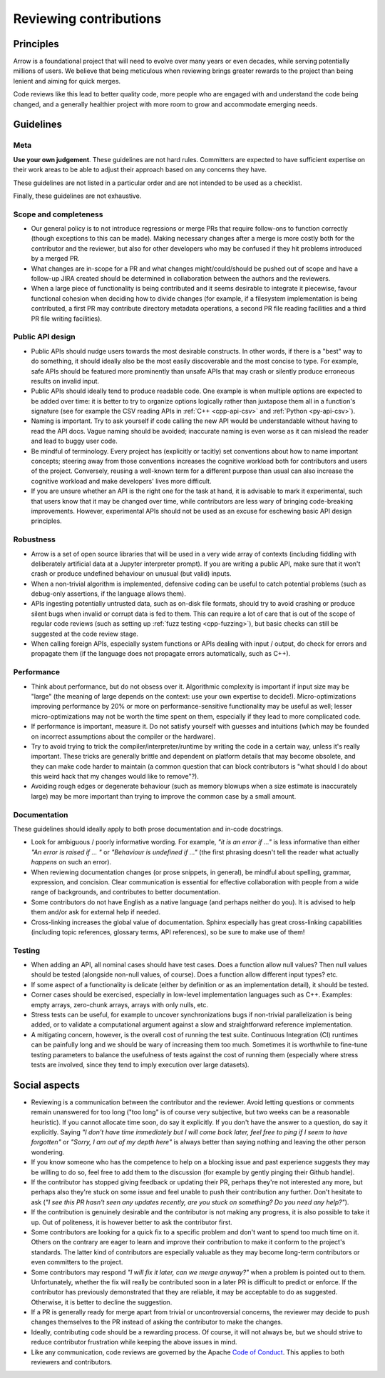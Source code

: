 .. Licensed to the Apache Software Foundation (ASF) under one
.. or more contributor license agreements.  See the NOTICE file
.. distributed with this work for additional information
.. regarding copyright ownership.  The ASF licenses this file
.. to you under the Apache License, Version 2.0 (the
.. "License"); you may not use this file except in compliance
.. with the License.  You may obtain a copy of the License at

..   http://www.apache.org/licenses/LICENSE-2.0

.. Unless required by applicable law or agreed to in writing,
.. software distributed under the License is distributed on an
.. "AS IS" BASIS, WITHOUT WARRANTIES OR CONDITIONS OF ANY
.. KIND, either express or implied.  See the License for the
.. specific language governing permissions and limitations
.. under the License.

=======================
Reviewing contributions
=======================

Principles
==========

Arrow is a foundational project that will need to evolve over many years
or even decades, while serving potentially millions of users.  We believe
that being meticulous when reviewing brings greater rewards to the project
than being lenient and aiming for quick merges.

Code reviews like this lead to better quality code, more people who are
engaged with and understand the code being changed, and a generally
healthier project with more room to grow and accommodate emerging needs.


Guidelines
==========

Meta
----

**Use your own judgement**.  These guidelines are not hard rules.
Committers are expected to have sufficient expertise on their work
areas to be able to adjust their approach based on any concerns they have.

These guidelines are not listed in a particular order and are not intended
to be used as a checklist.

Finally, these guidelines are not exhaustive.

Scope and completeness
----------------------

* Our general policy is to not introduce regressions or merge PRs that require
  follow-ons to function correctly (though exceptions to this can be made).
  Making necessary changes after a merge is more costly both for the
  contributor and the reviewer, but also for other developers who may be
  confused if they hit problems introduced by a merged PR.

* What changes are in-scope for a PR and what changes might/could/should be
  pushed out of scope and have a follow-up JIRA created should be determined
  in collaboration between the authors and the reviewers.

* When a large piece of functionality is being contributed and it seems
  desirable to integrate it piecewise, favour functional cohesion when
  deciding how to divide changes (for example, if a filesystem implementation
  is being contributed, a first PR may contribute directory metadata
  operations, a second PR file reading facilities and a third PR file writing
  facilities).

Public API design
-----------------

* Public APIs should nudge users towards the most desirable constructs.
  In other words, if there is a "best" way to do something, it should
  ideally also be the most easily discoverable and the most concise to type.
  For example, safe APIs should be featured more prominently than
  unsafe APIs that may crash or silently produce erroneous results on
  invalid input.

* Public APIs should ideally tend to produce readable code.  One example
  is when multiple options are expected to be added over time: it is better
  to try to organize options logically rather than juxtapose them all in
  a function's signature (see for example the CSV reading APIs in
  :ref:`C++ <cpp-api-csv>` and :ref:`Python <py-api-csv>`).

* Naming is important.  Try to ask yourself if code calling the new API
  would be understandable without having to read the API docs.
  Vague naming should be avoided; inaccurate naming is even worse as it
  can mislead the reader and lead to buggy user code.

* Be mindful of terminology.  Every project has (explicitly or tacitly) set
  conventions about how to name important concepts; steering away from those
  conventions increases the cognitive workload both for contributors and
  users of the project.  Conversely, reusing a well-known term for a different
  purpose than usual can also increase the cognitive workload and make
  developers' lives more difficult.

* If you are unsure whether an API is the right one for the task at hand,
  it is advisable to mark it experimental, such that users know that it
  may be changed over time, while contributors are less wary of bringing
  code-breaking improvements.  However, experimental APIs should not be
  used as an excuse for eschewing basic API design principles.

Robustness
----------

* Arrow is a set of open source libraries that will be used in a very wide
  array of contexts (including fiddling with deliberately artificial data
  at a Jupyter interpreter prompt).  If you are writing a public API, make
  sure that it won't crash or produce undefined behaviour on unusual (but
  valid) inputs.

* When a non-trivial algorithm is implemented, defensive coding can
  be useful to catch potential problems (such as debug-only assertions, if
  the language allows them).

* APIs ingesting potentially untrusted data, such as on-disk file formats,
  should try to avoid crashing or produce silent bugs when invalid or
  corrupt data is fed to them.  This can require a lot of care that is
  out of the scope of regular code reviews (such as setting up
  :ref:`fuzz testing <cpp-fuzzing>`), but basic checks can still be
  suggested at the code review stage.

* When calling foreign APIs, especially system functions or APIs dealing with
  input / output, do check for errors and propagate them (if the language
  does not propagate errors automatically, such as C++).

Performance
-----------

* Think about performance, but do not obsess over it.  Algorithmic complexity
  is important if input size may be "large" (the meaning of large depends
  on the context: use your own expertise to decide!).  Micro-optimizations
  improving performance by 20% or more on performance-sensitive functionality
  may be useful as well; lesser micro-optimizations may not be worth the
  time spent on them, especially if they lead to more complicated code.

* If performance is important, measure it.  Do not satisfy yourself with
  guesses and intuitions (which may be founded on incorrect assumptions
  about the compiler or the hardware).

  .. seealso:: :ref:`Benchmarking Arrow <benchmarks>`

* Try to avoid trying to trick the compiler/interpreter/runtime by writing
  the code in a certain way, unless it's really important.  These tricks
  are generally brittle and dependent on platform details that may become
  obsolete, and they can make code harder to maintain (a common question
  that can block contributors is "what should I do about this weird hack
  that my changes would like to remove"?).

* Avoiding rough edges or degenerate behaviour (such as memory blowups when
  a size estimate is inaccurately large) may be more important than trying to
  improve the common case by a small amount.

Documentation
-------------

These guidelines should ideally apply to both prose documentation and
in-code docstrings.

* Look for ambiguous / poorly informative wording.  For example, *"it is an
  error if ..."* is less informative than either *"An error is raised if ... "*
  or *"Behaviour is undefined if ..."* (the first phrasing doesn't tell the
  reader what actually *happens* on such an error).

* When reviewing documentation changes (or prose snippets, in general),
  be mindful about spelling, grammar, expression, and concision.  Clear
  communication is essential for effective collaboration with people
  from a wide range of backgrounds, and contributes to better documentation.

* Some contributors do not have English as a native language (and perhaps
  neither do you).  It is advised to help them and/or ask for external help
  if needed.

* Cross-linking increases the global value of documentation.  Sphinx especially
  has great cross-linking capabilities (including topic references, glossary
  terms, API references), so be sure to make use of them!

Testing
-------

* When adding an API, all nominal cases should have test cases.  Does a function
  allow null values? Then null values should be tested (alongside non-null
  values, of course). Does a function allow different input types? etc.

* If some aspect of a functionality is delicate (either by definition or
  as an implementation detail), it should be tested.

* Corner cases should be exercised, especially in low-level implementation
  languages such as C++.  Examples: empty arrays, zero-chunk arrays, arrays
  with only nulls, etc.

* Stress tests can be useful, for example to uncover synchronizations bugs
  if non-trivial parallelization is being added, or to validate a computational
  argument against a slow and straightforward reference implementation.

* A mitigating concern, however, is the overall cost of running the test
  suite.  Continuous Integration (CI) runtimes can be painfully long and
  we should be wary of increasing them too much.  Sometimes it is
  worthwhile to fine-tune testing parameters to balance the usefulness
  of tests against the cost of running them (especially where stress tests
  are involved, since they tend to imply execution over large datasets).


Social aspects
==============

* Reviewing is a communication between the contributor and the reviewer.
  Avoid letting questions or comments remain unanswered for too long
  ("too long" is of course very subjective, but two weeks can be a reasonable
  heuristic).  If you cannot allocate time soon, do say it explicitly.
  If you don't have the answer to a question, do say it explicitly.
  Saying *"I don't have time immediately but I will come back later,
  feel free to ping if I seem to have forgotten"* or *"Sorry, I am out of
  my depth here"* is always better than saying nothing and leaving the
  other person wondering.

* If you know someone who has the competence to help on a blocking issue
  and past experience suggests they may be willing to do so, feel free to
  add them to the discussion (for example by gently pinging their Github
  handle).

* If the contributor has stopped giving feedback or updating their PR,
  perhaps they're not interested any more, but perhaps also they're stuck
  on some issue and feel unable to push their contribution any further.
  Don't hesitate to ask (*"I see this PR hasn't seen any updates recently,
  are you stuck on something? Do you need any help?"*).

* If the contribution is genuinely desirable and the contributor is not making
  any progress, it is also possible to take it up.  Out of politeness,
  it is however better to ask the contributor first.

* Some contributors are looking for a quick fix to a specific problem and
  don't want to spend too much time on it.  Others on the contrary are eager
  to learn and improve their contribution to make it conform to the
  project's standards.  The latter kind of contributors are especially
  valuable as they may become long-term contributors or even committers
  to the project.

* Some contributors may respond *"I will fix it later, can we merge anyway?"*
  when a problem is pointed out to them.  Unfortunately, whether the fix will
  really be contributed soon in a later PR is difficult to predict or enforce.
  If the contributor has previously demonstrated that they are reliable,
  it may be acceptable to do as suggested.  Otherwise, it is better to
  decline the suggestion.

* If a PR is generally ready for merge apart from trivial or uncontroversial
  concerns, the reviewer may decide to push changes themselves to the
  PR instead of asking the contributor to make the changes.

* Ideally, contributing code should be a rewarding process.  Of course,
  it will not always be, but we should strive to reduce contributor
  frustration while keeping the above issues in mind.

* Like any communication, code reviews are governed by the Apache
  `Code of Conduct <https://www.apache.org/foundation/policies/conduct.html>`_.
  This applies to both reviewers and contributors.
